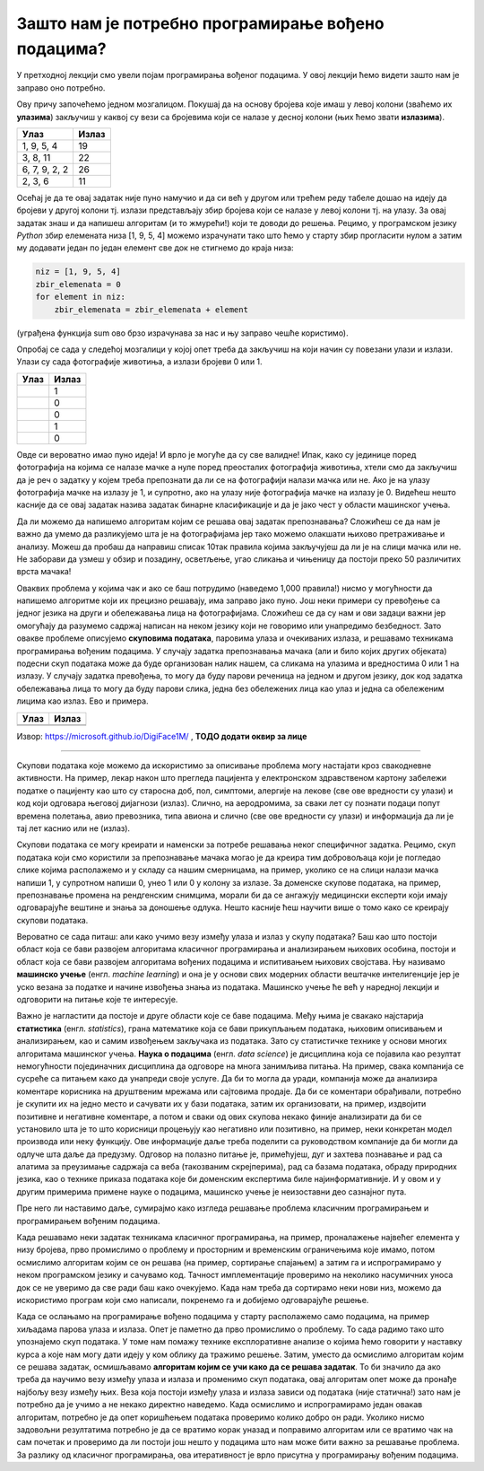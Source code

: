 Зашто нам је потребно програмирање вођено подацима?
===================================================

.. |tp1| image:: ../../_images/tp1.png
            :width: 100px

.. |tp2| image:: ../../_images/tp2.png
            :width: 100px

.. |tp3| image:: ../../_images/tp3.png
            :width: 100px

.. |tp4| image:: ../../_images/tp4.png
            :width: 100px

.. |tp5| image:: ../../_images/tp5.png
            :width: 100px

.. |tp6| image:: ../../_images/tp6.png
            :width: 100px

.. |tp7| image:: ../../_images/tp7.png
            :width: 100px

У претходној лекцији смо увели појам програмирања вођеног подацима. У овој лекцији ћемо видети зашто нам је заправо оно потребно.

Ову причу започећемо једном мозгалицом. Покушај да на основу бројева које имаш у левој колони (зваћемо их **улазима**) закључиш у каквој су 
вези са бројевима који се налазе у десној колони (њих ћемо звати **излазима**). 


.. csv-table:: 
   :header: "**Улаз**", "**Излаз**"
   :widths: auto
   :align: left
   
   "1, 9, 5, 4", "19"
   "3, 8, 11", "22"
   "6, 7, 9, 2, 2", "26"
   "2, 3, 6", "11"

Осећај је да те овај задатак није пуно намучио и да си већ у другом или трећем реду табеле дошао на идеју да бројеви у другој колони тј. излази 
представљају збир бројева који се налазе у левој колони тј. на улазу. За овај задатак знаш и да напишеш алгоритам (и то жмурећи!) који те доводи 
до решења. Рецимо, у програмском јeзику *Python* збир елемената низа [1, 9, 5, 4] можемо израчунати тако што ћемо у старту збир прогласити нулом 
а затим му додавати један по један елемент све док не стигнемо до краја низа: 

.. code-block:: Python

   niz = [1, 9, 5, 4]
   zbir_elemenata = 0 
   for element in niz: 
       zbir_elemenata = zbir_elemenata + element 

(уграђена функција sum ово брзо израчунава за нас и њу заправо чешће користимо). 

Опробај се сада у следећој мозгалици у којој опет треба да закључиш на који начин су повезани улази и излази. Улази су сада фотографије животиња, 
а излази бројеви 0 или 1. 

.. csv-table:: 
   :header: "**Улаз**", "**Излаз**"
   :widths: auto
   :align: left
   
   "|tp1|", "1"
   "|tp2|", "0"
   "|tp3|", "0"
   "|tp4|", "1"
   "|tp5|", "0"
   

Овде си вероватно имао пуно идеја! И врло је могуће да су све валидне! Ипак, како су јединице поред фотографија на којима се налазе мачке а 
нуле поред преосталих фотографија животиња, хтели смо да закључиш да је реч о задатку у којем треба препознати да ли се на фотографији налази 
мачка или не. Ако је на улазу фотографија мачке на излазу је 1, и супротно, ако на улазу није фотографија мачке на излазу је 0. Видећеш нешто 
касније да се овај задатак назива задатак бинарне класификације и да је јако чест у области машинског учења. 

Да ли можемо да напишемо алгоритам којим се решава овај задатак препознавања? Сложићеш се да нам је важно да умемо да разликујемо шта је на 
фотографијама јер тако можемо олакшати њихово претраживање и анализу. Можеш да пробаш да направиш списак 10так правила којима закључујеш да 
ли је на слици мачка или не. Не заборави да узмеш у обзир и позадину, осветљење, угао сликања и чињеницу да постоји преко 50 различитих врста 
мачака! 


Оваквих проблема у којима чак и ако се баш потрудимо (наведемо 1,000 правила!) нисмо у могућности да напишемо алгоритме који их прецизно решавају, 
има заправо јако пуно. Још неки примери су превођење са једног језика на други и обележавања лица на фотографијама. Сложићеш се да су нам и ови 
задаци важни јер омогућају да разумемо садржај написан на неком језику који не говоримо или унапредимо безбедност. Зато овакве проблеме описујемо 
**скуповима података**, паровима улаза и очекиваних излаза, и решавамо техникама програмирања вођеним подацима.  У случају задатка препознавања 
мачака (али и било којих других објеката) подесни скуп података може да буде организован налик нашем, са сликама на улазима и вредностима 0 или 
1 на излазу. У случају задатка превођења, то могу да буду парови реченица на једном и другом језику, док код задатка обележавања лица то могу да 
буду парови слика, једна без обележених лица као улаз и једна са обележеним лицима као излаз. Ево и примера. 

.. csv-table:: 
   :header: "**Улаз**", "**Излаз**"
   :widths: auto
   :align: left
   
   "|tp6|", "|tp7|"
   "", ""


Извор: https://microsoft.github.io/DigiFace1M/ , **ТОДО додати оквир за лице**

-------

Скупови података које можемо да искористимо за описивање проблема могу настајати кроз свакодневне активности. На пример, лекар након што прегледа 
пацијента у електронском здравственом картону забележи податке о пацијенту као што су старосна доб, пол, симптоми, алергије на лекове (све ове 
вредности су улази) и код који одговара његовој дијагнози (излаз). Слично, на аеродромима, за сваки лет су познати подаци попут времена полетања, 
авио превозника, типа авиона и слично (све ове вредности су улази) и информација да ли је тај лет каснио или не (излаз). 

Скупови података се могу креирати и наменски за потребе решавања неког специфичног задатка. Рецимо, скуп података који смо користили за 
препознавање мачака могао је да креира тим добровољаца који је погледао слике којима располажемо и у складу са нашим смерницама, на пример, 
уколико се на слици налази мачка напиши 1, у супротном напиши 0, унеo 1 или 0 у колону за излазе. За доменске скупове података, на пример, 
препознавање промена на рендгенским снимцима, морали би да се ангажују медицински експерти који имају одговарајуће вештине и знања за доношење 
одлука. Нешто касније ћеш научити више о томо како се креирају скупови података.
 
Вероватно се сада питаш: али како учимо везу између улаза и излаз у скупу података? Баш као што постоји област која се бави развојем алгоритама 
класичног програмирања и анализирањем њихових особина, постоји и област која се бави развојем алгоритама вођених подацима и испитивањем њихових 
својстава. Њу називамо **машинско учење** (енгл. *machine learning*) и она је у основи свих модерних области вештачке интелигенције јер је уско везана 
за податке и начине извођења знања из података. Машинско учење ће већ у наредној лекцији и одговорити на питање које те интересује. 

Важно је нагластити да постоје и друге области које се баве подацима. Међу њима је свакако најстарија **статистика** (енгл. *statistics*), грана 
математике која се бави прикупљањем података, њиховим описивањем и анализирањем, као и самим извођењем закључака из података. Зато су статистичке 
технике у основи многих алгоритама машинског учења. **Наука о подацима** (енгл. *data science*) је дисциплина која се појавила као резултат немогућности 
појединачних дисциплина да одговоре на многа занимљива питања. На пример, свака компанија се сусреће са питањем како да унапреди своје услуге. 
Да би то могла да уради, компанија може да анализира коментаре корисника на друштвеним мрежама или сајтовима продаје. Да би се коментари обрађивали, потребно је скупити их на једно место и сачувати их у бази података, затим их организовати, на пример, издвојити позитивне и негативне коментаре, а потом и сваки од ових скупова некако финије анализирати да би се установило шта је то што корисници процењују као негативно или позитивно, на пример, неки конкретан модел производа или неку функцију. Ове информације даље треба поделити са руководством компаније да би могли да одлуче шта даље да предузму. Одговор на полазно питање је, примећујеш, дуг и захтева познавање и рад са алатима за преузимање садржаја са веба (такозваним скрејперима), рад са базама података, обраду природних језика, као о технике приказа података које би доменским експертима биле најинформативније. И у овом и у другим примерима примене науке о подацима, машинско учење је неизоставни део сазнајног пута.

Пре него ли наставимо даље, сумирајмо како изгледа решавање проблема класичним програмирањем и програмирањем вођеним подацима. 

Када решавамо неки задатак техникама класичног програмирања, на пример, проналажење највећег елемента у низу бројева, прво промислимо о проблему 
и просторним и временским ограничењима које имамо, потом осмислимо алгоритам којим се он решава (на пример, сортирање спајањем)  а затим га и 
испрограмирамо у неком програмском језику и сачувамо код. Тачност имплементације проверимо на неколико насумичних уноса док се не уверимо да 
све ради баш како очекујемо. Када нам треба да сортирамо неки нови низ, можемо да искористимо програм који смо написали, покренемо га и добијемо 
одговарајуће решење. 

Када се ослањамо на програмирање вођено подацима у старту располажемо само подацима, на пример хиљадама парова улаза и излаза. Опет је паметно да 
прво промислимо о проблему. То сада радимо тако што упознајемо скуп података. У томе нам помажу технике експлоративне анализе о којима ћемо 
говорити у наставку курса а које нам могу дати идеју у ком облику да тражимо решење. Затим, уместо да осмислимо алгоритам којим се решава задатак, 
осмишљавамо **алгоритам којим се учи како да се решава задатак**. То би значило да ако треба да научимо везу између улаза и излаза и променимо скуп 
података, овај алгоритам опет може да пронађе најбољу везу између њих. Веза која постоји између улаза и излаза зависи од података (није статична!) 
зато нам је потребно да је учимо а не некако директно наведемо.  Када осмислимо и испрограмирамо један овакав алгоритам, потребно је да опет 
коришћењем података проверимо колико добро он ради. Уколико нисмо задовољни резултатима потребно је да се вратимо корак уназад и поправимо 
алгоритам или се вратимо чак на сам почетак и проверимо да ли постоји још нешто у подацима што нам може бити важно за решавање проблема. 
За разлику од класичног програмирања, ова итеративност је врло присутна у програмирању вођеним подацима. 

.. quizq:: 

    .. mchoice:: p22
	:multiple_answers:
        :correct: b, e
        :answer_a: препознавање нерегуларних банкарских трансакција.
        :answer_b: сортирање низа бројева.
        :answer_c: аутоматско превођење.
        :answer_d: откривање спам поште.
        :answer_e: проналажење најмањег елемента у стаблу. 
        :feedback_a: Одговор није тачан. 
        :feedback_b: Одговор је тачан. 
        :feedback_c: Одговор није тачан. 
        :feedback_d: Одговор није тачан.
        :feedback_e: Одговор је тачан.

        Класичне алгоритме можемо да напишемо за: (Можеш обележити више одговора.) 

.. questionnote::

 Покушај да се сетиш још неког проблема који није тако једноставно описати и испрограмирати на класичан начин. 